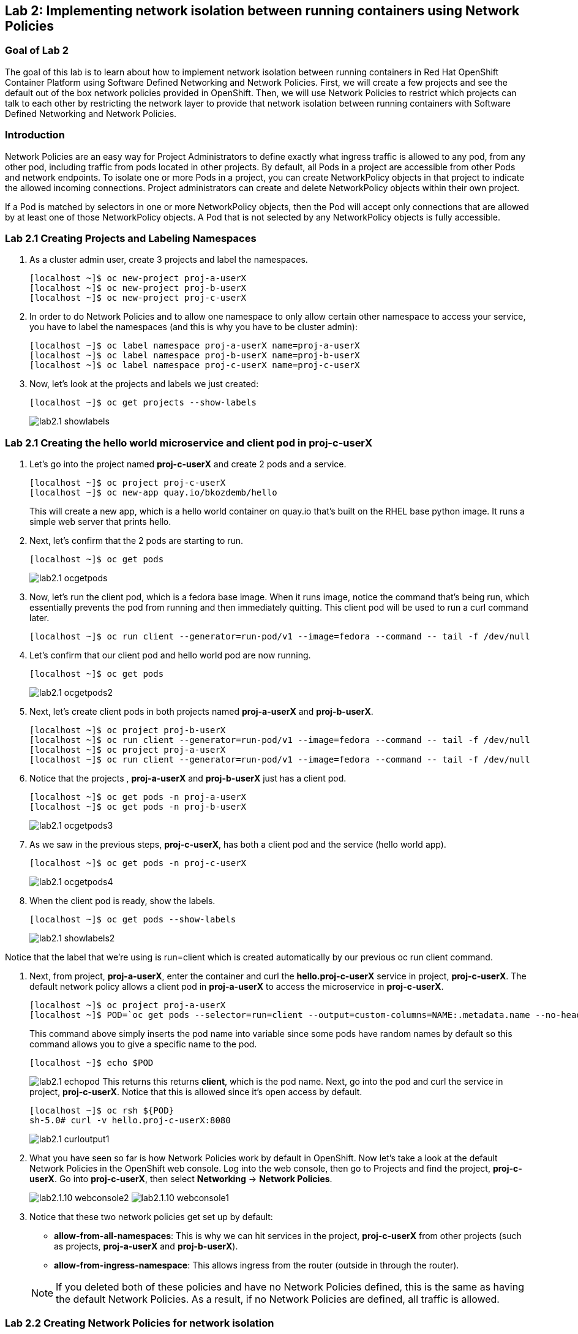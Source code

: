 == Lab 2: Implementing network isolation between running containers using Network Policies


=== Goal of Lab 2
The goal of this lab is to learn about how to implement network isolation between running containers in Red Hat OpenShift Container Platform using Software Defined Networking and Network Policies. First, we will create a few projects and see the default out of the box network policies provided in OpenShift. Then, we will use Network Policies to restrict which projects can talk to each other by restricting the network layer to provide that network isolation between running containers with Software Defined Networking and Network Policies.

=== Introduction
Network Policies are an easy way for Project Administrators to define exactly what ingress traffic is allowed to any pod, from any other pod, including traffic from pods located in other projects. By default, all Pods in a project are accessible from other Pods and network endpoints. To isolate one or more Pods in a project, you can create NetworkPolicy objects in that project to indicate the allowed incoming connections. Project administrators can create and delete NetworkPolicy objects within their own project.

If a Pod is matched by selectors in one or more NetworkPolicy objects, then the Pod will accept only connections that are allowed by at least one of those NetworkPolicy objects. A Pod that is not selected by any NetworkPolicy objects is fully accessible.

=== Lab 2.1 Creating Projects and Labeling Namespaces
. As a cluster admin user, create 3 projects and label the namespaces.
+
[source]
----
[localhost ~]$ oc new-project proj-a-userX
[localhost ~]$ oc new-project proj-b-userX
[localhost ~]$ oc new-project proj-c-userX
----

. In order to do Network Policies and to allow one namespace to only allow certain other namespace to access your service, you have to label the namespaces (and this is why you have to be cluster admin):
+
[source]
----
[localhost ~]$ oc label namespace proj-a-userX name=proj-a-userX
[localhost ~]$ oc label namespace proj-b-userX name=proj-b-userX
[localhost ~]$ oc label namespace proj-c-userX name=proj-c-userX
----

. Now, let's look at the projects and labels we just created:
+
[source]
----
[localhost ~]$ oc get projects --show-labels
----
+
image:images/lab2.1-showlabels.png[]

=== Lab 2.1 Creating the hello world microservice and client pod in proj-c-userX

. Let's go into the project named *proj-c-userX* and create 2 pods and a service.
+
[source]
----
[localhost ~]$ oc project proj-c-userX
[localhost ~]$ oc new-app quay.io/bkozdemb/hello
----
This will create a new app, which is a hello world container on quay.io that’s built on the RHEL base python image. It runs a simple web server that prints hello.

. Next, let's confirm that the 2 pods are starting to run.
+
[source]
----
[localhost ~]$ oc get pods
----
+
image:images/lab2.1-ocgetpods.png[]

. Now, let's run the client pod, which is a fedora base image. When it runs image, notice the command that’s being run, which essentially prevents the pod from running and then immediately quitting. This client pod will be used to run a curl command later.
+
[source]
----
[localhost ~]$ oc run client --generator=run-pod/v1 --image=fedora --command -- tail -f /dev/null
----

. Let's confirm that our client pod and hello world pod are now running.
+
[source]
----
[localhost ~]$ oc get pods
----
+
image:images/lab2.1-ocgetpods2.png[]

. Next, let's create client pods in both projects named *proj-a-userX* and *proj-b-userX*.
+
[source]
----
[localhost ~]$ oc project proj-b-userX
[localhost ~]$ oc run client --generator=run-pod/v1 --image=fedora --command -- tail -f /dev/null
[localhost ~]$ oc project proj-a-userX
[localhost ~]$ oc run client --generator=run-pod/v1 --image=fedora --command -- tail -f /dev/null
----

. Notice that the projects , *proj-a-userX* and *proj-b-userX* just has a client pod.
+
[source]
----
[localhost ~]$ oc get pods -n proj-a-userX
[localhost ~]$ oc get pods -n proj-b-userX
----
+
image:images/lab2.1-ocgetpods3.png[]

. As we saw in the previous steps, *proj-c-userX*, has both a client pod and the service (hello world app).
+
[source]
----
[localhost ~]$ oc get pods -n proj-c-userX
----
+
image:images/lab2.1-ocgetpods4.png[]

. When the client pod is ready, show the labels.
+
[source]
----
[localhost ~]$ oc get pods --show-labels
----
+
image:images/lab2.1-showlabels2.png[]

Notice that the label that we’re using is run=client which is created automatically by our previous oc run client command.

. Next, from project, *proj-a-userX*, enter the container and curl the *hello.proj-c-userX* service in project, *proj-c-userX*. The default network policy allows a client pod in *proj-a-userX* to access the microservice in *proj-c-userX*.
+
[source]
----
[localhost ~]$ oc project proj-a-userX
[localhost ~]$ POD=`oc get pods --selector=run=client --output=custom-columns=NAME:.metadata.name --no-headers`
----
This command above simply inserts the pod name into variable since some pods have random names by default so this command allows you to give a specific name to the pod.
+
[source]
----
[localhost ~]$ echo $POD
----
+
image:images/lab2.1-echopod.png[]
This returns this returns *client*, which is the pod name.
Next, go into the pod and curl the service in project, *proj-c-userX*. Notice that this is allowed since it's open access by default.
+
[source]
----
[localhost ~]$ oc rsh ${POD}
sh-5.0# curl -v hello.proj-c-userX:8080
----
+
image:images/lab2.1-curloutput1.png[]
. What you have seen so far is how Network Policies work by default in OpenShift. Now let's take a look at the default Network Policies in the OpenShift web console. Log into the web console, then go to Projects and find the project, *proj-c-userX*. Go into *proj-c-userX*, then select *Networking* -> *Network Policies*.
+
image:images/lab2.1.10-webconsole2.png[]
image:images/lab2.1.10-webconsole1.png[]


. Notice that these two network policies get set up by default:

* *allow-from-all-namespaces*: This is why we can hit services in the project, *proj-c-userX* from other projects (such as projects, *proj-a-userX* and *proj-b-userX*).
* *allow-from-ingress-namespace*: This allows ingress from the router (outside in through the router).

+
NOTE:  If you deleted both of these policies and have no Network Policies defined, this is the same as having the default Network Policies. As a result, if no Network Policies are defined, all traffic is allowed.

=== Lab 2.2 Creating Network Policies for network isolation
. In the OpenShift web console, choose project, *proj-c-userX*, and go to *Networking* -> *Network Policies*.

. Next, delete the 2 default Network Policies (*allow-from-all-namespaces* and *allow-from-ingress-namespace*). Remember that if no Network Policies are defined, all traffic is allowed.
+
image:images/lab2.2.2-deletenetworkpolicies.png[]

. Now, create a new Network Policy in project, *proj-c-userX* that denies traffic from other namespaces. It should be
the first example shown on the right in the Samples Network policies. Notice there are a lot of Sample Network Policies. Apply the first example *Limit access to the current namespace*. Click Try it. This creates the yaml. Next, press *create*.
+
image:images/lab2.2-createnetworkpolicies1.png[]
image:images/lab2.2-createnetworkpolicies2.png[]


. Now, go into *Networking* -> *Network Policies*. and notice that the *deny-other-namespaces* network policy is defined.
+
image:images/lab2.2-denyothernamespaces.png[]

. Next, try to curl the hello world service in project, *proj-c-userX* from the client in *proj-a-userX*. Notice that the curl fails this time.
+
[source]
----
[localhost ~]$ oc rsh ${POD}
sh-5.0# curl -v hello.proj-c-userX:8080
----
+
image:images/lab2.2-curlfail.png[]


<<top>>

link:README.adoc#table-of-contents[ Table of Contents ]
